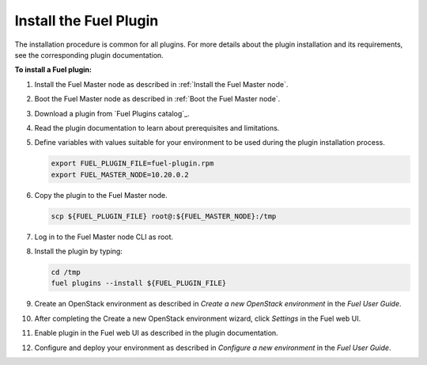 .. _install_plugins:


Install the Fuel Plugin
=======================

The installation procedure is common for all plugins.
For more details about the plugin installation and its requirements,
see the corresponding plugin documentation.

**To install a Fuel plugin:**

#. Install the Fuel Master node as described in :ref:`Install the Fuel Master node`.

#. Boot the Fuel Master node as described in :ref:`Boot the Fuel Master node`.

#. Download a plugin from `Fuel Plugins сatalog`_.

#. Read the plugin documentation to learn about prerequisites and limitations.

#. Define variables with values suitable for your environment to be used
   during the plugin installation process.

   .. code-block:: console

       export FUEL_PLUGIN_FILE=fuel-plugin.rpm
       export FUEL_MASTER_NODE=10.20.0.2

#. Copy the plugin to the Fuel Master node.

   .. code-block:: console

        scp ${FUEL_PLUGIN_FILE} root@:${FUEL_MASTER_NODE}:/tmp

#. Log in to the Fuel Master node CLI as root.

#. Install the plugin by typing:

   .. code-block:: console

         cd /tmp
         fuel plugins --install ${FUEL_PLUGIN_FILE}

#. Create an OpenStack environment as described in `Create a new OpenStack environment`
   in the `Fuel User Guide`.

#. After completing the Create a new OpenStack environment wizard, click *Settings* in the Fuel web UI.

#. Enable plugin in the Fuel web UI as described in the plugin documentation.

#. Configure and deploy your environment as described in `Configure a new environment`
   in the `Fuel User Guide`.


.. seealso::

   - :ref:`Fuel plugins CLI <fuel-plugins-cli>`
   - `Fuel plugins catalog`_

.. links
.. _`Fuel plugins catalog`: http://stackalytics.com/report/driverlog?project_id=openstack%2Ffuel
